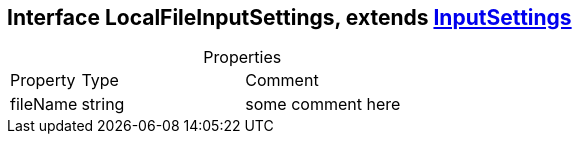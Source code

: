 == Interface LocalFileInputSettings, extends xref:InputSettings.adoc[InputSettings]
:table-caption!:
:example-caption!:
.Properties
[cols="15%,35%, 50%"]
|===
|Property |Type |Comment
|fileName | string
| some comment here
|===